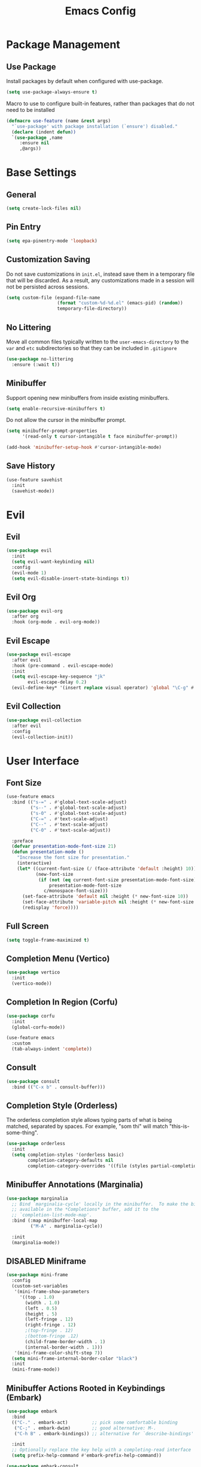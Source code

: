 #+title: Emacs Config
#+startup: overview
#+TODO: DISABLED

* Package Management

** Use Package

Install packages by default when configured with use-package.

#+begin_src emacs-lisp
  (setq use-package-always-ensure t)
#+end_src

Macro to use to configure built-in features, rather than packages that do not need to be installed

#+begin_src emacs-lisp
  (defmacro use-feature (name &rest args)
    "`use-package' with package installation (`ensure') disabled."
    (declare (indent defun))
    `(use-package ,name
       :ensure nil
       ,@args))
#+end_src

* Base Settings

** General

#+begin_src emacs-lisp
  (setq create-lock-files nil)
#+end_src

** Pin Entry

#+begin_src emacs-lisp
(setq epa-pinentry-mode 'loopback)
#+end_src

** Customization Saving

Do not save customizations in =init.el=, instead save them in a temporary file
that will be discarded. As a result, any customizations made in a session will
not be persisted across sessions.

#+begin_src emacs-lisp
  (setq custom-file (expand-file-name
                     (format "custom-%d-%d.el" (emacs-pid) (random))
                     temporary-file-directory))
#+end_src

** No Littering

Move all common files typically written to the =user-emacs-directory= to the =var=
and =etc= subdirectories so that they can be included in =.gitignore=

#+begin_src emacs-lisp
  (use-package no-littering
    :ensure (:wait t))
#+end_src

** Minibuffer

Support opening new minibuffers from inside existing minibuffers.

#+begin_src emacs-lisp
  (setq enable-recursive-minibuffers t)
#+end_src

Do not allow the cursor in the minibuffer prompt.

#+begin_src emacs-lisp
  (setq minibuffer-prompt-properties
        '(read-only t cursor-intangible t face minibuffer-prompt))

  (add-hook 'minibuffer-setup-hook #'cursor-intangible-mode)
#+end_src

** Save History

#+begin_src emacs-lisp
  (use-feature savehist
    :init
    (savehist-mode))
#+end_src

* Evil

** Evil 

#+begin_src emacs-lisp
    (use-package evil
      :init
      (setq evil-want-keybinding nil)
      :config
      (evil-mode 1)
      (setq evil-disable-insert-state-bindings t))
#+end_src

** Evil Org

#+begin_src emacs-lisp
  (use-package evil-org
    :after org
    :hook (org-mode . evil-org-mode))
#+end_src

** Evil Escape

#+begin_src emacs-lisp
  (use-package evil-escape
    :after evil
    :hook (pre-command . evil-escape-mode)
    :init
    (setq evil-escape-key-sequence "jk"
          evil-escape-delay 0.2)
    (evil-define-key* '(insert replace visual operator) 'global "\C-g" #'evil-escape))
#+end_src

** Evil Collection

#+begin_src emacs-lisp
  (use-package evil-collection
    :after evil
    :config
    (evil-collection-init))
#+end_src

* User Interface

** Font Size

#+begin_src emacs-lisp
(use-feature emacs
  :bind (("s-=" . #'global-text-scale-adjust)
         ("s--" . #'global-text-scale-adjust)
         ("s-0" . #'global-text-scale-adjust)
         ("C-=" . #'text-scale-adjust)
         ("C--" . #'text-scale-adjust)
         ("C-0" . #'text-scale-adjust))

  :preface
  (defvar presentation-mode-font-size 21)
  (defun presentation-mode ()
    "Increase the font size for presentation."
    (interactive)
    (let* ((current-font-size (/ (face-attribute 'default :height) 10))
           (new-font-size
            (if (not (eq current-font-size presentation-mode-font-size))
                presentation-mode-font-size
              c/monospace-font-size)))
      (set-face-attribute 'default nil :height (* new-font-size 10))
      (set-face-attribute 'variable-pitch nil :height (* new-font-size 10))
      (redisplay 'force))))
#+end_src

** Full Screen

#+begin_src emacs-lisp
(setq toggle-frame-maximized t)
#+end_src

** Completion Menu (Vertico)

#+begin_src emacs-lisp
(use-package vertico
  :init
  (vertico-mode))
#+end_src

** Completion In Region (Corfu)

#+begin_src emacs-lisp
  (use-package corfu
    :init
    (global-corfu-mode))

  (use-feature emacs
    :custom
    (tab-always-indent 'complete))
#+end_src
     
** Consult

#+begin_src emacs-lisp
(use-package consult
  :bind (("C-x b" . consult-buffer)))
#+end_src

** Completion Style (Orderless)

The orderless completion style allows typing parts of what is being matched,
separated by spaces. For example, "som thi" will match "this-is-some-thing".

#+begin_src emacs-lisp
(use-package orderless
  :init
  (setq completion-styles '(orderless basic)
        completion-category-defaults nil
        completion-category-overrides '((file (styles partial-completion)))))
#+end_src

** Minibuffer Annotations (Marginalia)

#+begin_src emacs-lisp
(use-package marginalia
  ;; Bind `marginalia-cycle' locally in the minibuffer.  To make the binding
  ;; available in the *Completions* buffer, add it to the
  ;; `completion-list-mode-map'.
  :bind (:map minibuffer-local-map
         ("M-A" . marginalia-cycle))

  :init
  (marginalia-mode))
#+end_src

** DISABLED Miniframe

#+begin_src emacs-lisp
  (use-package mini-frame
    :config
    (custom-set-variables
     '(mini-frame-show-parameters
       '((top . 1.0)
         (width . 1.0)
         (left . 0.5)
         (height . 5)
         (left-fringe . 12)
         (right-fringe . 12)
         ;(top-fringe . 12)
         ;(bottom-fringe .12)
         (child-frame-border-width . 1)
         (internal-border-width . 1)))
     '(mini-frame-color-shift-step 7))
    (setq mini-frame-internal-border-color "black")
    :init
    (mini-frame-mode))
#+end_src

** Minibuffer Actions Rooted in Keybindings (Embark)

#+begin_src emacs-lisp
  (use-package embark
    :bind
    (("C-." . embark-act)         ;; pick some comfortable binding
     ("C-;" . embark-dwim)        ;; good alternative: M-.
     ("C-h B" . embark-bindings)) ;; alternative for `describe-bindings'

    :init
    ;; Optionally replace the key help with a completing-read interface
    (setq prefix-help-command #'embark-prefix-help-command))
#+end_src

#+begin_src emacs-lisp
(use-package embark-consult
  :hook
  (embark-collect-mode . consult-preview-at-point-mode))
#+end_src

* Projects

** Tree View (Treemacs)

#+begin_src emacs-lisp
(use-package treemacs
  :bind ("s-b" . #'treemacs)
  :config
  (treemacs-follow-mode))
#+end_src

* File Types

** Defaults

*** Indentation

Two space indentation by default.

#+begin_src emacs-lisp
  (setq-default indent-tabs-mode nil
                tab-width 2
                smie-indent-basic 2)
#+end_src

** Shell

#+begin_src emacs-lisp
(use-feature shell
  :config
  (setq sh-basic-offset 2))
#+end_src

** Markdown

#+begin_src emacs-lisp
(use-package markdown-mode
  :config

  (add-hook 'markdown-mode-hook #'visual-line-mode)
  (add-hook 'markdown-mode-hook #'visual-wrap-prefix-mode)

  (setq markdown-list-indent-width 2))
#+end_src

* Version Control

** Magit

#+begin_src emacs-lisp
(use-package magit)
#+end_src

Install latest version of transient, as the version included in Emacs is not recent enough.

#+begin_src emacs-lisp
(use-package transient)
#+end_src

Start git commit in insert mode

#+begin_src emacs-lisp
  (use-package git-commit
    :config
    (add-hook 'git-commit-setup-hook
              (defun +vc-start-in-insert-state-maybe-h ()
                "Start git-commit-mode in insert state if in a blank commit message, otherwise in default state."
                (when (and (bound-and-true-p evil-local-mode)
                           (not (evil-emacs-state-p))
                           (bobp) (eolp))
                  (evil-insert-state)))))
#+end_src

* Assistance

** Which Key

#+begin_src emacs-lisp
(use-feature which-key
  :init
  (which-key-mode))
#+end_src

** Helpful

#+begin_src emacs-lisp
(use-package helpful
  :bind (
         ;; Remap standard commands
         ([remap describe-function] . #'helpful-callable)
         ([remap describe-command] . #'helpful-command)
         ([remap describe-variable] . #'helpful-variable)
         ([remap describe-symbol] . #'helpful-symbol)
         ([remap describe-key] . #'helpful-key)))
#+end_src

* LLM Chat

** gptel

#+begin_src emacs-lisp
  (use-package gptel
    :config
    
    (defun ms/load-anthropic-key ()
      (gptel-api-key-from-auth-source "api.anthropic.com"))
    
    (gptel-make-anthropic "Claude"          
      :stream t                             
      :key #'ms/load-anthropic-key
      :models '(claude-3-5-sonnet-20241022))

    (setq
     gptel-model "mistral-nemo:12b"
     gptel-backend (gptel-make-ollama "Ollama" 
                     :host "ollama.diffusenebula.org"        
                     :stream t
                     :models '(mistral-nemo:12b
                               mistral-nemo:12b-instruct-2407-q6_K))))
#+end_src


#+begin_src emacs-lisp
  (use-package whisper
  :ensure (:host github :repo "natrys/whisper.el" :protocol ssh :wait t)
  :bind ("C-H-r" . whisper-run)
  :config
  (setq whisper-install-directory "/tmp/"
        whisper-model "base"
        whisper-language "en"
        whisper-translate nil
        whisper-use-threads (/ (num-processors) 2)))

  
(defun rk/get-ffmpeg-device ()
  "Gets the list of devices available to ffmpeg.
The output of the ffmpeg command is pretty messy, e.g.
  [AVFoundation indev @ 0x7f867f004580] AVFoundation video devices:
  [AVFoundation indev @ 0x7f867f004580] [0] FaceTime HD Camera (Built-in)
  [AVFoundation indev @ 0x7f867f004580] AVFoundation audio devices:
  [AVFoundation indev @ 0x7f867f004580] [0] Cam Link 4K
  [AVFoundation indev @ 0x7f867f004580] [1] MacBook Pro Microphone
so we need to parse it to get the list of devices.
The return value contains two lists, one for video devices and one for audio devices.
Each list contains a list of cons cells, where the car is the device number and the cdr is the device name."
  (unless (string-equal system-type "darwin")
    (error "This function is currently only supported on macOS"))

  (let ((lines (string-split (shell-command-to-string "ffmpeg -list_devices true -f avfoundation -i dummy || true") "\n")))
    (cl-loop with at-video-devices = nil
             with at-audio-devices = nil
             with video-devices = nil
             with audio-devices = nil
             for line in lines
             when (string-match "AVFoundation video devices:" line)
             do (setq at-video-devices t
                      at-audio-devices nil)
             when (string-match "AVFoundation audio devices:" line)
             do (setq at-audio-devices t
                      at-video-devices nil)
             when (and at-video-devices
                       (string-match "\\[\\([0-9]+\\)\\] \\(.+\\)" line))
             do (push (cons (string-to-number (match-string 1 line)) (match-string 2 line)) video-devices)
             when (and at-audio-devices
                       (string-match "\\[\\([0-9]+\\)\\] \\(.+\\)" line))
             do (push (cons (string-to-number (match-string 1 line)) (match-string 2 line)) audio-devices)
             finally return (list (nreverse video-devices) (nreverse audio-devices)))))

(defun rk/find-device-matching (string type)
  "Get the devices from `rk/get-ffmpeg-device' and look for a device
matching `STRING'. `TYPE' can be :video or :audio."
  (let* ((devices (rk/get-ffmpeg-device))
         (device-list (if (eq type :video)
                          (car devices)
                        (cadr devices))))
    (cl-loop for device in device-list
             when (string-match-p string (cdr device))
             return (car device))))

(defcustom rk/default-audio-device nil
  "The default audio device to use for whisper.el and outher audio processes."
  :type 'string)

(defun rk/select-default-audio-device (&optional device-name)
  "Interactively select an audio device to use for whisper.el and other audio processes.
If `DEVICE-NAME' is provided, it will be used instead of prompting the user."
  (interactive)
  (let* ((audio-devices (cadr (rk/get-ffmpeg-device)))
         (indexes (mapcar #'car audio-devices))
         (names (mapcar #'cdr audio-devices))
         (name (or device-name (completing-read "Select audio device: " names nil t))))
    (setq rk/default-audio-device (rk/find-device-matching name :audio))
    (when (boundp 'whisper--ffmpeg-input-device)
      (setq whisper--ffmpeg-input-device (format ":%s" rk/default-audio-device)))))

#+end_src

* Undo

** Undo Fu Session

#+begin_src emacs-lisp
(use-package undo-fu-session
  :config
  (setq undo-fu-session-incompatible-files '("/COMMIT_EDITMSG\\'" "/git-rebase-todo\\'"))
  :init
  (undo-fu-session-global-mode))
#+end_src

* Major Modes

** Org

#+begin_src emacs-lisp
(add-hook 'org-mode-hook #'display-line-numbers-mode)
#+end_src

* Minor Modes

** Parens

#+begin_src emacs-lisp
  (use-package smartparens
    :init (smartparens-global-mode))
#+end_src


** Line Numbers

#+begin_src emacs-lisp
  (setq display-line-numbers-type 't)  ; Options: 'relative, 't (absolute), 'visual  
  (setq display-line-numbers-width 3)         ; Adjust width of line number display
  (setq display-line-numbers-grow-only t)     ; Prevent width from shrinking
#+end_src

* Startup Time

#+begin_src emacs-lisp
(add-hook 'after-init-hook
          (lambda ()
            (let ((inhibit-message t))
              (message "Emacs init time: %s" (emacs-init-time)))))
#+end_src

